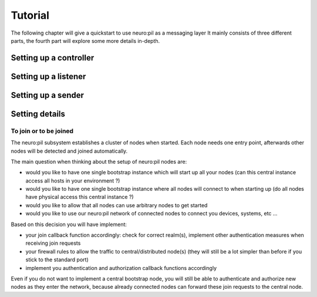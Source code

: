 Tutorial
********

The following chapter will give a quickstart to use neuro:pil as a messaging layer
It mainly consists of three different parts, the fourth part will explore some more details in-depth.

***********************
Setting up a controller
***********************
.. include-comment:: ../../test/neuropil_controller.c

*********************
Setting up a listener
*********************
.. include-comment:: ../../test/neuropil_receiver_cb.c

*******************
Setting up a sender
*******************
.. include-comment:: ../../test/neuropil_sender.c

***************
Setting details
***************

.. _to_join_or_to_be_joined:

To join or to be joined
-----------------------

The neuro:pil subsystem establishes a cluster of nodes when started. Each node needs one entry point,
afterwards other nodes will be detected and joined automatically.

The main question when thinking about the setup of neuro:pil nodes are:

* would you like to have one single bootstrap instance which will start up all your nodes
  (can this central instance access all hosts in your environment ?)
* would you like to have one single bootstrap instance where all nodes will connect to when starting up
  (do all nodes have physical access this central instance ?)
* would you like to allow that all nodes can use arbitrary nodes to get started
* would you like to use our neuro:pil network of connected nodes to connect you devices, systems, etc ...

Based on this decision you will have implement:

* your join callback function accordingly: check for correct realm(s), 
  implement other authentication measures when receiving join requests
* your firewall rules to allow the traffic to central/distributed node(s) 
  (they will still be a lot simpler than before if you stick to the standard port)
* implement you authentication and authorization callback functions accordingly

Even if you do not want to implement a central bootstrap node, you will still be able to authenticate
and authorize new nodes as they enter the network, because already connected nodes can forward these 
join requests to the central node.


